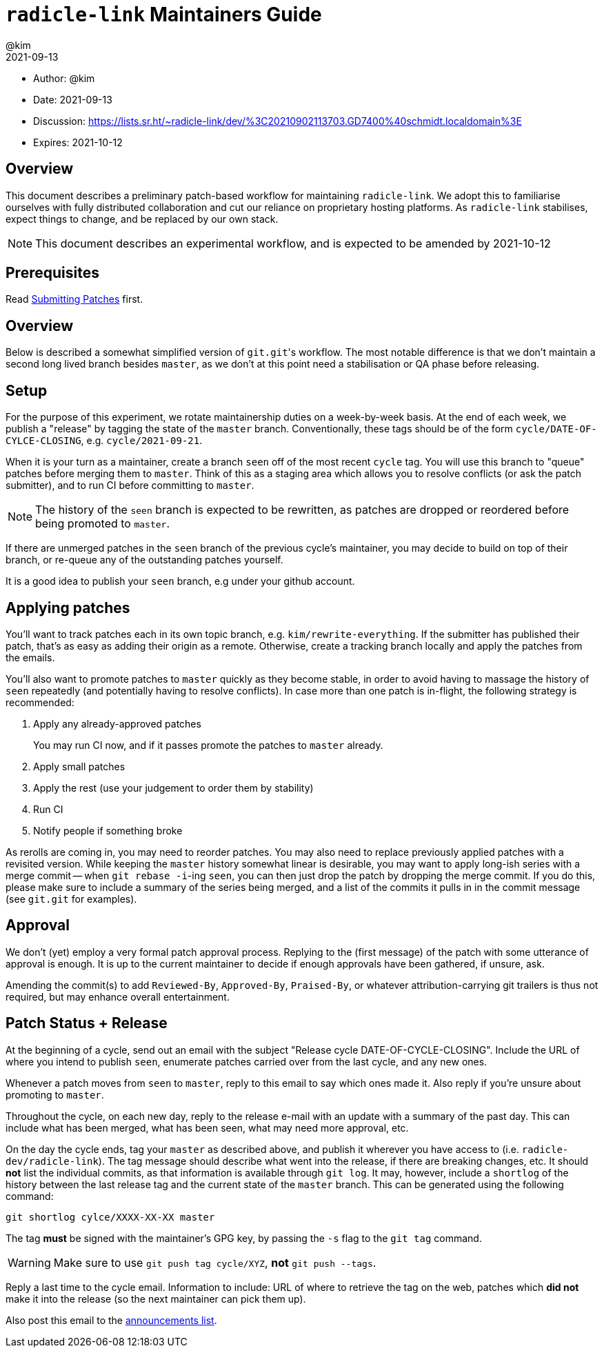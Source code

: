 = `radicle-link` Maintainers Guide
:author: @kim
:revdate: 2021-09-13
:expires: 2021-10-12

* Author: {author}
* Date: {revdate}
* Discussion: https://lists.sr.ht/~radicle-link/dev/%3C20210902113703.GD7400%40schmidt.localdomain%3E
* Expires: {expires}

== Overview

This document describes a preliminary patch-based workflow for maintaining
`radicle-link`. We adopt this to familiarise ourselves with fully distributed
collaboration and cut our reliance on proprietary hosting platforms. As
`radicle-link` stabilises, expect things to change, and be replaced by our own
stack.

NOTE: This document describes an experimental workflow, and is expected to be
amended by 2021-10-12

== Prerequisites

Read link:submitting-patches.adoc[Submitting Patches] first.

== Overview

Below is described a somewhat simplified version of ``git.git``'s workflow. The
most notable difference is that we don't maintain a second long lived branch
besides `master`, as we don't at this point need a stabilisation or QA phase
before releasing.

== Setup

For the purpose of this experiment, we rotate maintainership duties on a
week-by-week basis. At the end of each week, we publish a "release" by tagging
the state of the `master` branch. Conventionally, these tags should be of the
form `cycle/DATE-OF-CYLCE-CLOSING`, e.g. `cycle/2021-09-21`.

When it is your turn as a maintainer, create a branch `seen` off of the most
recent `cycle` tag. You will use this branch to "queue" patches before merging
them to `master`. Think of this as a staging area which allows you to resolve
conflicts (or ask the patch submitter), and to run CI before committing to
`master`.

NOTE: The history of the `seen` branch is expected to be rewritten, as patches
are dropped or reordered before being promoted to `master`.

If there are unmerged patches in the `seen` branch of the previous cycle's
maintainer, you may decide to build on top of their branch, or re-queue any of
the outstanding patches yourself.

It is a good idea to publish your `seen` branch, e.g under your github account.

== Applying patches

You'll want to track patches each in its own topic branch, e.g.
`kim/rewrite-everything`. If the submitter has published their patch, that's as
easy as adding their origin as a remote.  Otherwise, create a tracking branch
locally and apply the patches from the emails.

You'll also want to promote patches to `master` quickly as they become stable,
in order to avoid having to massage the history of `seen` repeatedly (and
potentially having to resolve conflicts). In case more than one patch is
in-flight, the following strategy is recommended:

.  Apply any already-approved patches
+
You may run CI now, and if it passes promote the patches to `master` already.
. Apply small patches
. Apply the rest (use your judgement to order them by stability)
. Run CI
. Notify people if something broke

As rerolls are coming in, you may need to reorder patches. You may also need to
replace previously applied patches with a revisited version. While keeping the
`master` history somewhat linear is desirable, you may want to apply long-ish
series with a merge commit -- when `git rebase -i`-ing `seen`, you can then just
drop the patch by dropping the merge commit. If you do this, please make sure to
include a summary of the series being merged, and a list of the commits it pulls
in in the commit message (see `git.git` for examples).

== Approval

We don't (yet) employ a very formal patch approval process. Replying to the
(first message) of the patch with some utterance of approval is enough. It is up
to the current maintainer to decide if enough approvals have been gathered, if
unsure, ask.

Amending the commit(s) to add `Reviewed-By`, `Approved-By`, `Praised-By`, or
whatever attribution-carrying git trailers is thus not required, but may enhance
overall entertainment.

== Patch Status + Release

At the beginning of a cycle, send out an email with the subject "Release cycle
DATE-OF-CYCLE-CLOSING". Include the URL of where you intend to publish `seen`,
enumerate patches carried over from the last cycle, and any new ones.

Whenever a patch moves from `seen` to `master`, reply to this email to say which
ones made it. Also reply if you're unsure about promoting to `master`.

Throughout the cycle, on each new day, reply to the release e-mail
with an update with a summary of the past day. This can include what
has been merged, what has been seen, what may need more approval, etc.

On the day the cycle ends, tag your `master` as described above, and publish it
wherever you have access to (i.e. `radicle-dev/radicle-link`). The tag message
should describe what went into the release, if there are breaking changes, etc.
It should **not** list the individual commits, as that information is available
through `git log`. It may, however, include a `shortlog` of the history between
the last release tag and the current state of the `master`
branch. This can be generated using the following command:

```
git shortlog cylce/XXXX-XX-XX master
```

The tag **must** be signed with the maintainer's
GPG key, by passing the `-s` flag to the `git tag` command.

WARNING: Make sure to use `git push tag cycle/XYZ`, **not** `git push --tags`.

Reply a last time to the cycle email. Information to include: URL of where to
retrieve the tag on the web, patches which **did not** make it into the release
(so the next maintainer can pick them up).

Also post this email to the mailto:~radicle-link/announce@lists.sr.ht[announcements list].
